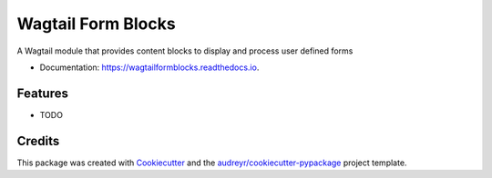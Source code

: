 ===============================
Wagtail Form Blocks
===============================


.. image:: https://img.shields.io/pypi/v/wagtailformblocks.svg
        :target: https://pypi.python.org/pypi/wagtailformblocks

.. image:: https://readthedocs.org/projects/wagtailformblocks/badge/?version=latest
        :target: https://wagtailformblocks.readthedocs.io/en/latest/?badge=latest
        :alt: Documentation Status

.. image:: https://travis-ci.org/LUKKIEN/wagtailformblocks.svg?branch=master
    :target: https://travis-ci.org/LUKKIEN/wagtailformblocks

.. image:: https://codecov.io/gh/LUKKIEN/wagtailformblocks/branch/master/graph/badge.svg
    :target: https://codecov.io/gh/LUKKIEN/wagtailformblocks

A Wagtail module that provides content blocks to display and process user defined forms


* Documentation: https://wagtailformblocks.readthedocs.io.


Features
--------

* TODO

Credits
---------

This package was created with Cookiecutter_ and the `audreyr/cookiecutter-pypackage`_ project template.

.. _Cookiecutter: https://github.com/audreyr/cookiecutter
.. _`audreyr/cookiecutter-pypackage`: https://github.com/audreyr/cookiecutter-pypackage
